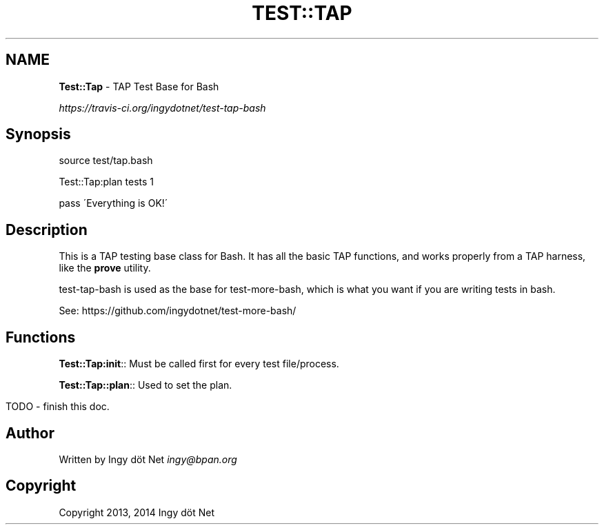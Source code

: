 .\" generated with Ronn/v0.7.3
.\" http://github.com/rtomayko/ronn/tree/0.7.3
.
.TH "TEST::TAP" "1" "April 2014" "" ""
.
.SH "NAME"
\fBTest::Tap\fR \- TAP Test Base for Bash
.
.P
 \fIhttps://travis\-ci\.org/ingydotnet/test\-tap\-bash\fR
.
.SH "Synopsis"
.
.nf

source test/tap\.bash

Test::Tap:plan tests 1

pass \'Everything is OK!\'
.
.fi
.
.SH "Description"
This is a TAP testing base class for Bash\. It has all the basic TAP functions, and works properly from a TAP harness, like the \fBprove\fR utility\.
.
.P
test\-tap\-bash is used as the base for test\-more\-bash, which is what you want if you are writing tests in bash\.
.
.P
See: https://github\.com/ingydotnet/test\-more\-bash/
.
.SH "Functions"
\fBTest::Tap:init\fR:: Must be called first for every test file/process\.
.
.P
\fBTest::Tap::plan\fR:: Used to set the plan\.
.
.IP "" 4
.
.nf

TODO \- finish this doc\.
.
.fi
.
.IP "" 0
.
.SH "Author"
Written by Ingy döt Net \fIingy@bpan\.org\fR
.
.SH "Copyright"
Copyright 2013, 2014 Ingy döt Net
